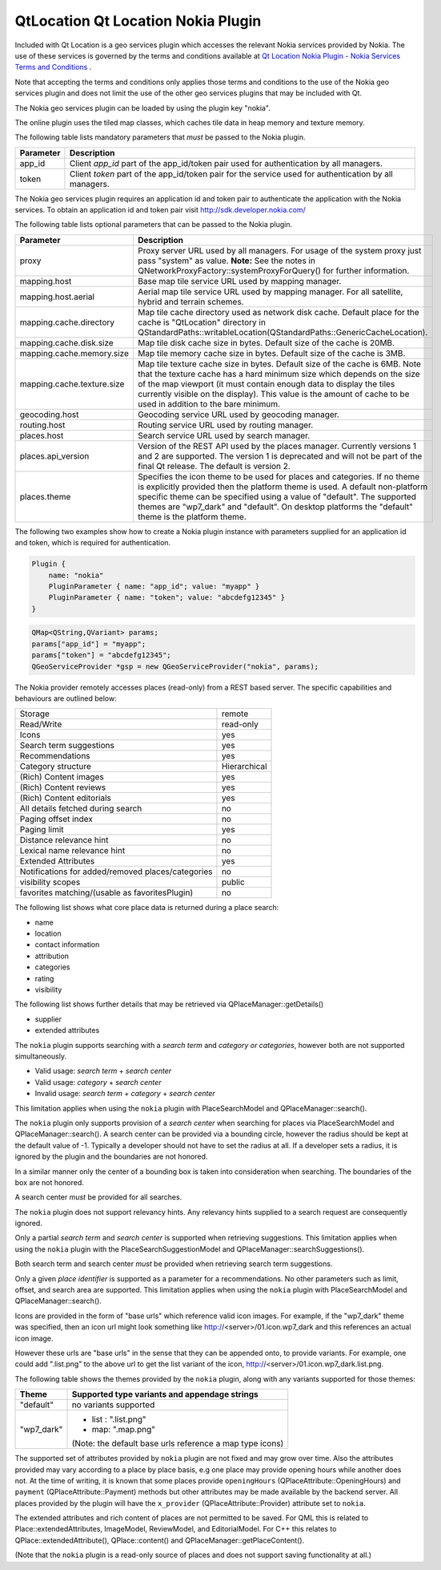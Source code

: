 .. _sdk_qtlocation_qt_location_nokia_plugin:

QtLocation Qt Location Nokia Plugin
===================================



Included with Qt Location is a geo services plugin which accesses the relevant Nokia services provided by Nokia. The use of these services is governed by the terms and conditions available at `Qt Location Nokia Plugin - Nokia Services Terms and Conditions </sdk/apps/qml/QtLocation/location-plugin-nokia-terms/>`_ .

Note that accepting the terms and conditions only applies those terms and conditions to the use of the Nokia geo services plugin and does not limit the use of the other geo services plugins that may be included with Qt.

The Nokia geo services plugin can be loaded by using the plugin key "nokia".

The online plugin uses the tiled map classes, which caches tile data in heap memory and texture memory.

The following table lists mandatory parameters that *must* be passed to the Nokia plugin.

+-------------+----------------------------------------------------------------------------------------------------------+
| Parameter   | Description                                                                                              |
+=============+==========================================================================================================+
| app\_id     | Client *app\_id* part of the app\_id/token pair used for authentication by all managers.                 |
+-------------+----------------------------------------------------------------------------------------------------------+
| token       | Client *token* part of the app\_id/token pair for the service used for authentication by all managers.   |
+-------------+----------------------------------------------------------------------------------------------------------+

The Nokia geo services plugin requires an application id and token pair to authenticate the application with the Nokia services. To obtain an application id and token pair visit http://sdk.developer.nokia.com/

The following table lists optional parameters that can be passed to the Nokia plugin.

+--------------------------------------------------------------------------------------------------------------------------------------------------------+--------------------------------------------------------------------------------------------------------------------------------------------------------+
| Parameter                                                                                                                                              | Description                                                                                                                                            |
+========================================================================================================================================================+========================================================================================================================================================+
| proxy                                                                                                                                                  | Proxy server URL used by all managers. For usage of the system proxy just pass "system" as value.                                                      |
|                                                                                                                                                        | **Note:** See the notes in QNetworkProxyFactory::systemProxyForQuery() for further information.                                                        |
+--------------------------------------------------------------------------------------------------------------------------------------------------------+--------------------------------------------------------------------------------------------------------------------------------------------------------+
| mapping.host                                                                                                                                           | Base map tile service URL used by mapping manager.                                                                                                     |
+--------------------------------------------------------------------------------------------------------------------------------------------------------+--------------------------------------------------------------------------------------------------------------------------------------------------------+
| mapping.host.aerial                                                                                                                                    | Aerial map tile service URL used by mapping manager. For all satellite, hybrid and terrain schemes.                                                    |
+--------------------------------------------------------------------------------------------------------------------------------------------------------+--------------------------------------------------------------------------------------------------------------------------------------------------------+
| mapping.cache.directory                                                                                                                                | Map tile cache directory used as network disk cache.                                                                                                   |
|                                                                                                                                                        | Default place for the cache is "QtLocation" directory in QStandardPaths::writableLocation(QStandardPaths::GenericCacheLocation).                       |
+--------------------------------------------------------------------------------------------------------------------------------------------------------+--------------------------------------------------------------------------------------------------------------------------------------------------------+
| mapping.cache.disk.size                                                                                                                                | Map tile disk cache size in bytes. Default size of the cache is 20MB.                                                                                  |
+--------------------------------------------------------------------------------------------------------------------------------------------------------+--------------------------------------------------------------------------------------------------------------------------------------------------------+
| mapping.cache.memory.size                                                                                                                              | Map tile memory cache size in bytes. Default size of the cache is 3MB.                                                                                 |
+--------------------------------------------------------------------------------------------------------------------------------------------------------+--------------------------------------------------------------------------------------------------------------------------------------------------------+
| mapping.cache.texture.size                                                                                                                             | Map tile texture cache size in bytes. Default size of the cache is 6MB. Note that the texture cache has a hard minimum size which depends on the size  |
|                                                                                                                                                        | of the map viewport (it must contain enough data to display the tiles currently visible on the display). This value is the amount of cache to be used  |
|                                                                                                                                                        | in addition to the bare minimum.                                                                                                                       |
+--------------------------------------------------------------------------------------------------------------------------------------------------------+--------------------------------------------------------------------------------------------------------------------------------------------------------+
| geocoding.host                                                                                                                                         | Geocoding service URL used by geocoding manager.                                                                                                       |
+--------------------------------------------------------------------------------------------------------------------------------------------------------+--------------------------------------------------------------------------------------------------------------------------------------------------------+
| routing.host                                                                                                                                           | Routing service URL used by routing manager.                                                                                                           |
+--------------------------------------------------------------------------------------------------------------------------------------------------------+--------------------------------------------------------------------------------------------------------------------------------------------------------+
| places.host                                                                                                                                            | Search service URL used by search manager.                                                                                                             |
+--------------------------------------------------------------------------------------------------------------------------------------------------------+--------------------------------------------------------------------------------------------------------------------------------------------------------+
| places.api\_version                                                                                                                                    | Version of the REST API used by the places manager. Currently versions 1 and 2 are supported. The version 1 is deprecated and will not be part of the  |
|                                                                                                                                                        | final Qt release. The default is version 2.                                                                                                            |
+--------------------------------------------------------------------------------------------------------------------------------------------------------+--------------------------------------------------------------------------------------------------------------------------------------------------------+
| places.theme                                                                                                                                           | Specifies the icon theme to be used for places and categories. If no theme is explicitly provided then the platform theme is used. A default           |
|                                                                                                                                                        | non-platform specific theme can be specified using a value of "default". The supported themes are "wp7\_dark" and "default". On desktop platforms the  |
|                                                                                                                                                        | "default" theme is the platform theme.                                                                                                                 |
+--------------------------------------------------------------------------------------------------------------------------------------------------------+--------------------------------------------------------------------------------------------------------------------------------------------------------+

The following two examples show how to create a Nokia plugin instance with parameters supplied for an application id and token, which is required for authentication.

.. code:: cpp

    Plugin {
        name: "nokia"
        PluginParameter { name: "app_id"; value: "myapp" }
        PluginParameter { name: "token"; value: "abcdefg12345" }
    }

.. code:: cpp

    QMap<QString,QVariant> params;
    params["app_id"] = "myapp";
    params["token"] = "abcdefg12345";
    QGeoServiceProvider *gsp = new QGeoServiceProvider("nokia", params);

The Nokia provider remotely accesses places (read-only) from a REST based server. The specific capabilities and behaviours are outlined below:

+-----------------------------------------------------+----------------+
| Storage                                             | remote         |
+-----------------------------------------------------+----------------+
| Read/Write                                          | read-only      |
+-----------------------------------------------------+----------------+
| Icons                                               | yes            |
+-----------------------------------------------------+----------------+
| Search term suggestions                             | yes            |
+-----------------------------------------------------+----------------+
| Recommendations                                     | yes            |
+-----------------------------------------------------+----------------+
| Category structure                                  | Hierarchical   |
+-----------------------------------------------------+----------------+
| (Rich) Content images                               | yes            |
+-----------------------------------------------------+----------------+
| (Rich) Content reviews                              | yes            |
+-----------------------------------------------------+----------------+
| (Rich) Content editorials                           | yes            |
+-----------------------------------------------------+----------------+
| All details fetched during search                   | no             |
+-----------------------------------------------------+----------------+
| Paging offset index                                 | no             |
+-----------------------------------------------------+----------------+
| Paging limit                                        | yes            |
+-----------------------------------------------------+----------------+
| Distance relevance hint                             | no             |
+-----------------------------------------------------+----------------+
| Lexical name relevance hint                         | no             |
+-----------------------------------------------------+----------------+
| Extended Attributes                                 | yes            |
+-----------------------------------------------------+----------------+
| Notifications for added/removed places/categories   | no             |
+-----------------------------------------------------+----------------+
| visibility scopes                                   | public         |
+-----------------------------------------------------+----------------+
| favorites matching/(usable as favoritesPlugin)      | no             |
+-----------------------------------------------------+----------------+

The following list shows what core place data is returned during a place search:

-  name
-  location
-  contact information
-  attribution
-  categories
-  rating
-  visibility

The following list shows further details that may be retrieved via QPlaceManager::getDetails()

-  supplier
-  extended attributes

The ``nokia`` plugin supports searching with a *search term* and *category or categories*, however both are not supported simultaneously.

-  Valid usage: *search term* + *search center*
-  Valid usage: *category* + *search center*
-  Invalid usage: *search term* + *category* + *search center*

This limitation applies when using the ``nokia`` plugin with PlaceSearchModel and QPlaceManager::search().

The ``nokia`` plugin only supports provision of a *search center* when searching for places via PlaceSearchModel and QPlaceManager::search(). A search center can be provided via a bounding circle, however the radius should be kept at the default value of -1. Typically a developer should not have to set the radius at all. If a developer sets a radius, it is ignored by the plugin and the boundaries are not honored.

In a similar manner only the center of a bounding box is taken into consideration when searching. The boundaries of the box are not honored.

A search center *must* be provided for all searches.

The ``nokia`` plugin does not support relevancy hints. Any relevancy hints supplied to a search request are consequently ignored.

Only a partial *search term* and *search center* is supported when retrieving suggestions. This limitation applies when using the ``nokia`` plugin with the PlaceSearchSuggestionModel and QPlaceManager::searchSuggestions().

Both search term and search center *must* be provided when retrieving search term suggestions.

Only a given *place identifier* is supported as a parameter for a recommendations. No other parameters such as limit, offset, and search area are supported. This limitation applies when using the ``nokia`` plugin with PlaceSearchModel and QPlaceManager::search().

Icons are provided in the form of "base urls" which reference valid icon images. For example, if the "wp7\_dark" theme was specified, then an icon url might look something like http://<server>/01.icon.wp7\_dark and this references an actual icon image.

However these urls are "base urls" in the sense that they can be appended onto, to provide variants. For example, one could add ".list.png" to the above url to get the list variant of the icon, http://<server>/01.icon.wp7\_dark.list.png.

The following table shows the themes provided by the ``nokia`` plugin, along with any variants supported for those themes:

+--------------------------------------------------------------------------------------------------------------------------------------------------------+--------------------------------------------------------------------------------------------------------------------------------------------------------+
| Theme                                                                                                                                                  | Supported type variants and appendage strings                                                                                                          |
+========================================================================================================================================================+========================================================================================================================================================+
| "default"                                                                                                                                              | no variants supported                                                                                                                                  |
+--------------------------------------------------------------------------------------------------------------------------------------------------------+--------------------------------------------------------------------------------------------------------------------------------------------------------+
| "wp7\_dark"                                                                                                                                            | -  list : ".list.png"                                                                                                                                  |
|                                                                                                                                                        | -  map: ".map.png"                                                                                                                                     |
|                                                                                                                                                        |                                                                                                                                                        |
|                                                                                                                                                        | (Note: the default base urls reference a map type icons)                                                                                               |
+--------------------------------------------------------------------------------------------------------------------------------------------------------+--------------------------------------------------------------------------------------------------------------------------------------------------------+

The supported set of attributes provided by ``nokia`` plugin are not fixed and may grow over time. Also the attributes provided may vary according to a place by place basis, e.g one place may provide opening hours while another does not. At the time of writing, it is known that some places provide ``openingHours`` (QPlaceAttribute::OpeningHours) and ``payment`` (QPlaceAttribute::Payment) methods but other attributes may be made available by the backend server. All places provided by the plugin will have the ``x_provider`` (QPlaceAttribute::Provider) attribute set to ``nokia``.

The extended attributes and rich content of places are not permitted to be saved. For QML this is related to Place::extendedAttributes, ImageModel, ReviewModel, and EditorialModel. For C++ this relates to QPlace::extendedAttribute(), QPlace::content() and QPlaceManager::getPlaceContent().

(Note that the ``nokia`` plugin is a read-only source of places and does not support saving functionality at all.)

